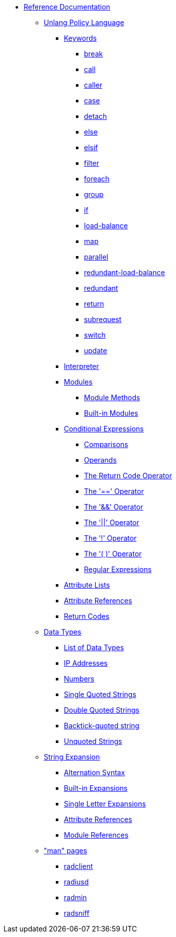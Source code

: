* xref:index.adoc[Reference Documentation]

** xref:unlang/index.adoc[Unlang Policy Language]

*** xref:unlang/keywords.adoc[Keywords]
**** xref:unlang/break.adoc[break]
**** xref:unlang/call.adoc[call]
**** xref:unlang/caller.adoc[caller]
**** xref:unlang/case.adoc[case]
**** xref:unlang/detach.adoc[detach]
**** xref:unlang/else.adoc[else]
**** xref:unlang/elsif.adoc[elsif]
**** xref:unlang/filter.adoc[filter]
**** xref:unlang/foreach.adoc[foreach]
**** xref:unlang/group.adoc[group]
**** xref:unlang/if.adoc[if]
**** xref:unlang/load-balance.adoc[load-balance]
**** xref:unlang/map.adoc[map]
**** xref:unlang/parallel.adoc[parallel]
**** xref:unlang/redundant-load-balance.adoc[redundant-load-balance]
**** xref:unlang/redundant.adoc[redundant]
**** xref:unlang/return.adoc[return]
**** xref:unlang/subrequest.adoc[subrequest]
**** xref:unlang/switch.adoc[switch]
**** xref:unlang/update.adoc[update]

*** xref:unlang/interpreter.adoc[Interpreter]

*** xref:unlang/module.adoc[Modules]
**** xref:unlang/module_method.adoc[Module Methods]
**** xref:unlang/module_builtin.adoc[Built-in Modules]

*** xref:unlang/condition/index.adoc[Conditional Expressions]
**** xref:unlang/condition/cmp.adoc[Comparisons]
**** xref:unlang/condition/operands.adoc[Operands]
**** xref:unlang/condition/return_code.adoc[The Return Code Operator]
**** xref:unlang/condition/eq.adoc[The '==' Operator]
**** xref:unlang/condition/and.adoc[The '&&' Operator]
**** xref:unlang/condition/or.adoc[The '||' Operator]
**** xref:unlang/condition/not.adoc[The '!' Operator]
**** xref:unlang/condition/para.adoc[The '( )' Operator]
**** xref:unlang/condition/regex.adoc[Regular Expressions]

*** xref:unlang/list.adoc[Attribute Lists]
*** xref:unlang/attr.adoc[Attribute References]
*** xref:unlang/return_codes.adoc[Return Codes]

** xref:type/index.adoc[Data Types]
*** xref:type/index.adoc[List of Data Types]
*** xref:type/ip.adoc[IP Addresses]
*** xref:type/numb.adoc[Numbers]
*** xref:type/string/single.adoc[Single Quoted Strings]
*** xref:type/string/double.adoc[Double Quoted Strings]
*** xref:type/string/backticks.adoc[Backtick-quoted string]
*** xref:type/string/unquoted.adoc[Unquoted Strings]

** xref:xlat/index.adoc[String Expansion]
*** xref:xlat/alternation.adoc[Alternation Syntax]
*** xref:xlat/builtin.adoc[Built-in Expansions]
*** xref:xlat/character.adoc[Single Letter Expansions]
*** xref:xlat/attribute.adoc[Attribute References]
*** xref:xlat/module.adoc[Module References]

** xref:man/index.adoc["man" pages]
*** xref:man/radclient.adoc[radclient]
*** xref:man/radiusd.adoc[radiusd]
*** xref:man/radmin.adoc[radmin]
*** xref:man/radsniff.adoc[radsniff]
